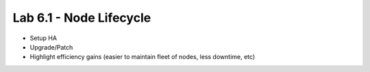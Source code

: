 Lab 6.1 - Node Lifecycle
========================

* Setup HA
* Upgrade/Patch
* Highlight efficiency gains (easier to maintain fleet of nodes, less downtime, etc)
